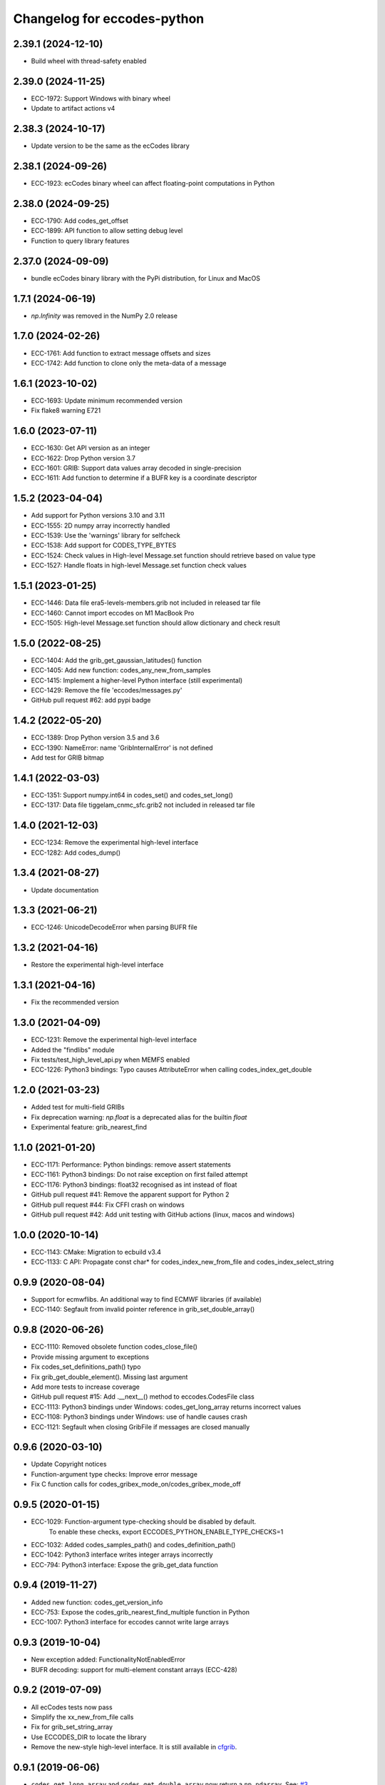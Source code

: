 
Changelog for eccodes-python
============================

2.39.1 (2024-12-10)
--------------------

- Build wheel with thread-safety enabled

2.39.0 (2024-11-25)
--------------------

- ECC-1972: Support Windows with binary wheel
- Update to artifact actions v4

2.38.3 (2024-10-17)
--------------------

- Update version to be the same as the ecCodes library

2.38.1 (2024-09-26)
--------------------

- ECC-1923: ecCodes binary wheel can affect floating-point computations in Python


2.38.0 (2024-09-25)
--------------------

- ECC-1790: Add codes_get_offset
- ECC-1899: API function to allow setting debug level
- Function to query library features

2.37.0 (2024-09-09)
-------------------

- bundle ecCodes binary library with the PyPi distribution, for Linux and MacOS


1.7.1 (2024-06-19)
--------------------

- `np.Infinity` was removed in the NumPy 2.0 release

1.7.0 (2024-02-26)
--------------------

- ECC-1761: Add function to extract message offsets and sizes
- ECC-1742: Add function to clone only the meta-data of a message

1.6.1 (2023-10-02)
--------------------

- ECC-1693: Update minimum recommended version
- Fix flake8 warning E721

1.6.0 (2023-07-11)
--------------------

- ECC-1630: Get API version as an integer
- ECC-1622: Drop Python version 3.7
- ECC-1601: GRIB: Support data values array decoded in single-precision
- ECC-1611: Add function to determine if a BUFR key is a coordinate descriptor

1.5.2 (2023-04-04)
--------------------

- Add support for Python versions 3.10 and 3.11
- ECC-1555: 2D numpy array incorrectly handled
- ECC-1539: Use the 'warnings' library for selfcheck
- ECC-1538: Add support for CODES_TYPE_BYTES
- ECC-1524: Check values in High-level Message.set function should retrieve based on value type
- ECC-1527: Handle floats in high-level Message.set function check values


1.5.1 (2023-01-25)
--------------------

- ECC-1446: Data file era5-levels-members.grib not included in released tar file
- ECC-1460: Cannot import eccodes on M1 MacBook Pro
- ECC-1505: High-level Message.set function should allow dictionary and check result

1.5.0 (2022-08-25)
--------------------

- ECC-1404: Add the grib_get_gaussian_latitudes() function
- ECC-1405: Add new function: codes_any_new_from_samples
- ECC-1415: Implement a higher-level Python interface (still experimental)
- ECC-1429: Remove the file 'eccodes/messages.py'
- GitHub pull request #62: add pypi badge

1.4.2 (2022-05-20)
--------------------

- ECC-1389: Drop Python version 3.5 and 3.6
- ECC-1390: NameError: name 'GribInternalError' is not defined
- Add test for GRIB bitmap


1.4.1 (2022-03-03)
--------------------

- ECC-1351: Support numpy.int64 in codes_set() and codes_set_long()
- ECC-1317: Data file tiggelam_cnmc_sfc.grib2 not included in released tar file


1.4.0 (2021-12-03)
--------------------

- ECC-1234: Remove the experimental high-level interface
- ECC-1282: Add codes_dump()


1.3.4 (2021-08-27)
--------------------

- Update documentation


1.3.3 (2021-06-21)
--------------------

- ECC-1246: UnicodeDecodeError when parsing BUFR file


1.3.2 (2021-04-16)
--------------------

- Restore the experimental high-level interface


1.3.1 (2021-04-16)
--------------------

- Fix the recommended version


1.3.0 (2021-04-09)
--------------------

- ECC-1231: Remove the experimental high-level interface
- Added the "findlibs" module
- Fix tests/test_high_level_api.py when MEMFS enabled
- ECC-1226: Python3 bindings: Typo causes AttributeError when calling codes_index_get_double


1.2.0 (2021-03-23)
--------------------

- Added test for multi-field GRIBs
- Fix deprecation warning: `np.float` is a deprecated alias for the builtin `float`
- Experimental feature: grib_nearest_find


1.1.0 (2021-01-20)
--------------------

- ECC-1171: Performance: Python bindings: remove assert statements
- ECC-1161: Python3 bindings: Do not raise exception on first failed attempt
- ECC-1176: Python3 bindings: float32 recognised as int instead of float
- GitHub pull request #41: Remove the apparent support for Python 2
- GitHub pull request #44: Fix CFFI crash on windows
- GitHub pull request #42: Add unit testing with GitHub actions (linux, macos and windows)


1.0.0 (2020-10-14)
--------------------

- ECC-1143: CMake: Migration to ecbuild v3.4
- ECC-1133: C API: Propagate const char* for codes_index_new_from_file and codes_index_select_string


0.9.9 (2020-08-04)
-------------------

- Support for ecmwflibs. An additional way to find ECMWF libraries (if available)
- ECC-1140: Segfault from invalid pointer reference in grib_set_double_array()


0.9.8 (2020-06-26)
-------------------

- ECC-1110: Removed obsolete function codes_close_file()
- Provide missing argument to exceptions
- Fix codes_set_definitions_path() typo
- Fix grib_get_double_element(). Missing last argument
- Add more tests to increase coverage
- GitHub pull request #15: Add .__next__() method to eccodes.CodesFile class
- ECC-1113: Python3 bindings under Windows: codes_get_long_array returns incorrect values
- ECC-1108: Python3 bindings under Windows: use of handle causes crash
- ECC-1121: Segfault when closing GribFile if messages are closed manually


0.9.6 (2020-03-10)
-------------------

- Update Copyright notices
- Function-argument type checks: Improve error message
- Fix C function calls for codes_gribex_mode_on/codes_gribex_mode_off


0.9.5 (2020-01-15)
-------------------

- ECC-1029: Function-argument type-checking should be disabled by default.
            To enable these checks, export ECCODES_PYTHON_ENABLE_TYPE_CHECKS=1
- ECC-1032: Added codes_samples_path() and codes_definition_path()
- ECC-1042: Python3 interface writes integer arrays incorrectly
- ECC-794: Python3 interface: Expose the grib_get_data function


0.9.4 (2019-11-27)
------------------

- Added new function: codes_get_version_info
- ECC-753: Expose the codes_grib_nearest_find_multiple function in Python
- ECC-1007: Python3 interface for eccodes cannot write large arrays


0.9.3 (2019-10-04)
------------------

- New exception added: FunctionalityNotEnabledError
- BUFR decoding: support for multi-element constant arrays (ECC-428)


0.9.2 (2019-07-09)
------------------

- All ecCodes tests now pass
- Simplify the xx_new_from_file calls
- Fix for grib_set_string_array
- Use ECCODES_DIR to locate the library
- Remove the new-style high-level interface. It is still available in
  `cfgrib <https://github.com/ecmwf/cfgrib>`_.

0.9.1 (2019-06-06)
------------------

- ``codes_get_long_array`` and ``codes_get_double_array`` now return a ``np.ndarray``.
  See: `#3 <https://github.com/ecmwf/eccodes-python/issues/3>`_.


0.9.0 (2019-05-07)
------------------

- Declare the project as **Beta**.


0.8.0 (2019-04-08)
------------------

- First public release.
